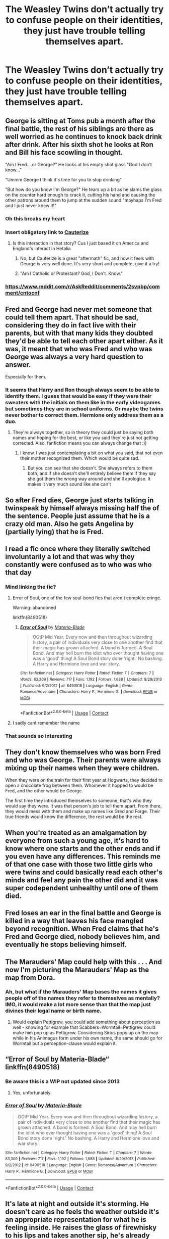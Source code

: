 #+TITLE: The Weasley Twins don’t actually try to confuse people on their identities, they just have trouble telling themselves apart.

* The Weasley Twins don’t actually try to confuse people on their identities, they just have trouble telling themselves apart.
:PROPERTIES:
:Author: Pielikeman
:Score: 380
:DateUnix: 1604249813.0
:DateShort: 2020-Nov-01
:FlairText: Prompt
:END:

** George is sitting at Toms pub a month after the final battle, the rest of his siblings are there as well worried as he continues to knock back drink after drink. After his sixth shot he looks at Ron and Bill his face scowling in thought.

"Am I Fred....or George?" He looks at his empty shot glass "God I don't know..."

"Ummm George I think it's time for you to stop drinking"

"But how do you know I'm George?" He tears up a bit as he slams the glass on the counter hard enough to crack it, cutting his hand and causing the other patrons around them to jump at the sudden sound "mayhaps I'm Fred and I just never knew it!"
:PROPERTIES:
:Author: flingerdinger
:Score: 142
:DateUnix: 1604263547.0
:DateShort: 2020-Nov-02
:END:

*** Oh this breaks my heart
:PROPERTIES:
:Author: coco237
:Score: 31
:DateUnix: 1604266810.0
:DateShort: 2020-Nov-02
:END:


*** Insert obligatory link to [[https://www.fanfiction.net/s/4152700/1/Cauterize][Cauterize]]
:PROPERTIES:
:Author: RMGir
:Score: 16
:DateUnix: 1604274443.0
:DateShort: 2020-Nov-02
:END:

**** Is this interaction in that story? Cus I just based it on America and England's interact in Hetalia
:PROPERTIES:
:Author: flingerdinger
:Score: 14
:DateUnix: 1604274611.0
:DateShort: 2020-Nov-02
:END:

***** No, but Cauterize is a great "aftermath" fic, and how it feels with George is very well done. It's very short and complete, give it a try!
:PROPERTIES:
:Author: RMGir
:Score: 11
:DateUnix: 1604284474.0
:DateShort: 2020-Nov-02
:END:


***** "Am I Catholic or Protestant? God, I Don't. Know."
:PROPERTIES:
:Author: DorianTheGreye
:Score: 13
:DateUnix: 1604281130.0
:DateShort: 2020-Nov-02
:END:


*** [[https://www.reddit.com/r/AskReddit/comments/2svpbp/comment/cntocnf]]
:PROPERTIES:
:Author: Termsndconditions
:Score: 3
:DateUnix: 1604328355.0
:DateShort: 2020-Nov-02
:END:


** Fred and George had never met someone that could tell them apart. That should be sad, considering they do in fact live with their parents, but with that many kids they doubted they'd be able to tell each other apart either. As it was, it meant that who was Fred and who was George was always a very hard question to answer.

Especially for them.
:PROPERTIES:
:Score: 206
:DateUnix: 1604253328.0
:DateShort: 2020-Nov-01
:END:

*** It seems that Harry and Ron though always seem to be able to identify them. I guess that would be easy if they were their sweaters with the initials on them like in the early videogames but sometimes they are in school uniforms. Or maybe the twins never bother to correct them. Hermione only address them as a duo.
:PROPERTIES:
:Author: I_love_DPs
:Score: 110
:DateUnix: 1604254097.0
:DateShort: 2020-Nov-01
:END:

**** They're always together, so in theory they could just be saying both names and hoping for the best, or like you said they're just not getting corrected. Also, fanfiction means you can always change that :))
:PROPERTIES:
:Score: 76
:DateUnix: 1604254193.0
:DateShort: 2020-Nov-01
:END:

***** I know. I was just contemplating a bit on what you said, that not even their mother recognized them. Which would be quite sad.
:PROPERTIES:
:Author: I_love_DPs
:Score: 42
:DateUnix: 1604255413.0
:DateShort: 2020-Nov-01
:END:

****** But you can see that she doesn't. She always refers to them both, and if she doesn't she'll entirely believe them if they say she got them the wrong way around and she'll apologise. It makes it very much sound like she can't
:PROPERTIES:
:Score: 37
:DateUnix: 1604255493.0
:DateShort: 2020-Nov-01
:END:


** So after Fred dies, George just starts talking in twinspeak by himself always missing half the of the sentence. People just assume that he is a crazy old man. Also he gets Angelina by (partially lying) that he is Fred.
:PROPERTIES:
:Author: I_love_DPs
:Score: 81
:DateUnix: 1604255552.0
:DateShort: 2020-Nov-01
:END:


** I read a fic once where they literally switched involuntarily a lot and that was why they constantly were confused as to who was who that day
:PROPERTIES:
:Author: Aniki356
:Score: 75
:DateUnix: 1604257003.0
:DateShort: 2020-Nov-01
:END:

*** Mind linking the fic?
:PROPERTIES:
:Author: JustAFictionNerd
:Score: 11
:DateUnix: 1604269580.0
:DateShort: 2020-Nov-02
:END:

**** Error of Soul, one of the few soul-bond fics that aren't complete cringe.

Warning: abandoned

linkffn(8490518)
:PROPERTIES:
:Author: LancexVance
:Score: 11
:DateUnix: 1604275670.0
:DateShort: 2020-Nov-02
:END:

***** [[https://www.fanfiction.net/s/8490518/1/][*/Error of Soul/*]] by [[https://www.fanfiction.net/u/362453/Materia-Blade][/Materia-Blade/]]

#+begin_quote
  OOtP Mid Year. Every now and then throughout wizarding history, a pair of individuals very close to one another find that their magic has grown attached. A bond is formed. A Soul Bond. And may hell burn the idiot who ever thought having one was a 'good' thing! A Soul Bond story done 'right.' No bashing. A Harry and Hermione love and war story.
#+end_quote

^{/Site/:} ^{fanfiction.net} ^{*|*} ^{/Category/:} ^{Harry} ^{Potter} ^{*|*} ^{/Rated/:} ^{Fiction} ^{T} ^{*|*} ^{/Chapters/:} ^{7} ^{*|*} ^{/Words/:} ^{83,309} ^{*|*} ^{/Reviews/:} ^{717} ^{*|*} ^{/Favs/:} ^{1,192} ^{*|*} ^{/Follows/:} ^{1,688} ^{*|*} ^{/Updated/:} ^{8/29/2013} ^{*|*} ^{/Published/:} ^{9/2/2012} ^{*|*} ^{/id/:} ^{8490518} ^{*|*} ^{/Language/:} ^{English} ^{*|*} ^{/Genre/:} ^{Romance/Adventure} ^{*|*} ^{/Characters/:} ^{Harry} ^{P.,} ^{Hermione} ^{G.} ^{*|*} ^{/Download/:} ^{[[http://www.ff2ebook.com/old/ffn-bot/index.php?id=8490518&source=ff&filetype=epub][EPUB]]} ^{or} ^{[[http://www.ff2ebook.com/old/ffn-bot/index.php?id=8490518&source=ff&filetype=mobi][MOBI]]}

--------------

*FanfictionBot*^{2.0.0-beta} | [[https://github.com/FanfictionBot/reddit-ffn-bot/wiki/Usage][Usage]] | [[https://www.reddit.com/message/compose?to=tusing][Contact]]
:PROPERTIES:
:Author: FanfictionBot
:Score: 7
:DateUnix: 1604275686.0
:DateShort: 2020-Nov-02
:END:


**** I sadly cant remember the name
:PROPERTIES:
:Author: Aniki356
:Score: 6
:DateUnix: 1604269607.0
:DateShort: 2020-Nov-02
:END:


*** That sounds so interesting
:PROPERTIES:
:Author: browtfiwasboredokai
:Score: 3
:DateUnix: 1604274578.0
:DateShort: 2020-Nov-02
:END:


** They don't know themselves who was born Fred and who was George. Their parents were always mixing up their names when they were children.

When they were on the train for their first year at Hogwarts, they decided to open a chocolate frog between them. Whomever it hopped to would be Fred, and the other would be George.

The first time they introduced themselves to someone, that's who they would say they were. It was that person's job to tell them apart. From there, they would mess with them and make up names like Gred and Forge. Their true friends would know the difference, the rest would be the rest.
:PROPERTIES:
:Author: berkeleyjake
:Score: 26
:DateUnix: 1604287427.0
:DateShort: 2020-Nov-02
:END:


** When you're treated as an amalgamation by everyone from such a young age, it's hard to know where one starts and the other ends and if you even have any differences. This reminds me of that one case with those two little girls who were twins and could basically read each other's minds and feel any pain the other did and it was super codependent unhealthy until one of them died.
:PROPERTIES:
:Author: ewww-no-thanks
:Score: 39
:DateUnix: 1604265179.0
:DateShort: 2020-Nov-02
:END:


** Fred loses an ear in the final battle and George is killed in a way that leaves his face mangled beyond recognition. When Fred claims that he's Fred and George died, nobody believes him, and eventually he stops believing himself.
:PROPERTIES:
:Author: sackofgarbage
:Score: 24
:DateUnix: 1604279328.0
:DateShort: 2020-Nov-02
:END:


** The Marauders' Map could help with this . . . And now I'm picturing the Marauders' Map as the map from Dora.
:PROPERTIES:
:Author: DeliSoupItExplodes
:Score: 14
:DateUnix: 1604283457.0
:DateShort: 2020-Nov-02
:END:

*** Ah, but what if the Marauders' Map bases the names it gives people off of the names they refer to themselves as mentally? IMO, it would make a lot more sense than that the map just divines their legal name or birth name.
:PROPERTIES:
:Author: Pielikeman
:Score: 12
:DateUnix: 1604283591.0
:DateShort: 2020-Nov-02
:END:

**** Would explain Pettigrew, you could add something about perception as well - knowing for example that Scabbers=Wormtail=Pettigrew could make him pop up as Pettigrew. Considering Sirius pops up on the map while in his Animagus form under his own name, the same should go for Wormtail but a perception-clause would explain it.
:PROPERTIES:
:Author: Cari_Farah
:Score: 6
:DateUnix: 1604319555.0
:DateShort: 2020-Nov-02
:END:


** “Error of Soul by Materia-Blade“ linkffn(8490518)
:PROPERTIES:
:Author: ceplma
:Score: 9
:DateUnix: 1604251717.0
:DateShort: 2020-Nov-01
:END:

*** Be aware this is a WIP not updated since 2013
:PROPERTIES:
:Author: bazjack
:Score: 8
:DateUnix: 1604266080.0
:DateShort: 2020-Nov-02
:END:

**** Yes, unfortunately.
:PROPERTIES:
:Author: ceplma
:Score: 5
:DateUnix: 1604268054.0
:DateShort: 2020-Nov-02
:END:


*** [[https://www.fanfiction.net/s/8490518/1/][*/Error of Soul/*]] by [[https://www.fanfiction.net/u/362453/Materia-Blade][/Materia-Blade/]]

#+begin_quote
  OOtP Mid Year. Every now and then throughout wizarding history, a pair of individuals very close to one another find that their magic has grown attached. A bond is formed. A Soul Bond. And may hell burn the idiot who ever thought having one was a 'good' thing! A Soul Bond story done 'right.' No bashing. A Harry and Hermione love and war story.
#+end_quote

^{/Site/:} ^{fanfiction.net} ^{*|*} ^{/Category/:} ^{Harry} ^{Potter} ^{*|*} ^{/Rated/:} ^{Fiction} ^{T} ^{*|*} ^{/Chapters/:} ^{7} ^{*|*} ^{/Words/:} ^{83,309} ^{*|*} ^{/Reviews/:} ^{717} ^{*|*} ^{/Favs/:} ^{1,192} ^{*|*} ^{/Follows/:} ^{1,688} ^{*|*} ^{/Updated/:} ^{8/29/2013} ^{*|*} ^{/Published/:} ^{9/2/2012} ^{*|*} ^{/id/:} ^{8490518} ^{*|*} ^{/Language/:} ^{English} ^{*|*} ^{/Genre/:} ^{Romance/Adventure} ^{*|*} ^{/Characters/:} ^{Harry} ^{P.,} ^{Hermione} ^{G.} ^{*|*} ^{/Download/:} ^{[[http://www.ff2ebook.com/old/ffn-bot/index.php?id=8490518&source=ff&filetype=epub][EPUB]]} ^{or} ^{[[http://www.ff2ebook.com/old/ffn-bot/index.php?id=8490518&source=ff&filetype=mobi][MOBI]]}

--------------

*FanfictionBot*^{2.0.0-beta} | [[https://github.com/FanfictionBot/reddit-ffn-bot/wiki/Usage][Usage]] | [[https://www.reddit.com/message/compose?to=tusing][Contact]]
:PROPERTIES:
:Author: FanfictionBot
:Score: 5
:DateUnix: 1604251733.0
:DateShort: 2020-Nov-01
:END:


** It's late at night and outside it's storming. He doesn't care as he feels the weather outside it's an appropriate representation for what he is feeling inside. He raises the glass of firewhisky to his lips and takes another sip, he's already past tipsy and he doesn't intend to stop. Not tonight. "To Fred" Ron calls out as he raises his own glass, Bill, Charlie, Harry and Percy alla raise their glasses in answer. It's been exactly a year since the "Battle of Hogwarts" as the papers are referring to it now. His parents organized a great feast at the Burrow for the family to gather together, even Charlie came back all the way from Romania where he had returned a few months prior. Dinner had been tense but mostly a joyful occasion, after all it's hard to feel sad when you see a hyper active baby with tourquoise hair drooling all over Harry's shirt. Teddy had gone home now though, he had left with Andromeda shortly before his parents decided to go up to bed, followed by Ginny and Hermione. So here they were, the Weasley brothers, slowly getting drunk on a bottle of their father's firewhisky. He laughed, that caught the others' attention. "What?" snapped Ron as he kept snickering, "What 're you thinkin' bout George?" He pressed. " I just thought about something really funny" he laughed again, the others, now fully turned in his direction, looked at him as if he was crazy. He continued "It's just... you know how you keep calling me George? Well... well I'm not really sure you're right" at that he let out another bark of laughter. The others where now staring at him confused "What do you mean, George?" Bill's tone was a mix of confusion and amusement. "That! Exactly that! You keep calling me George but what if I'm not?" his face suddenly lost all traces of laughter "What if I'm not?" he repeated quietly to himself. "You're off your rocker mate" Ron again spoke "you should bloody stop drinking" he glanced at the almost empty glass in his hand. Bill though didn't accept that explanation. "George, hey what- what are you saying?" "You know how everyone always mixed up our names and even mum and dad couldn't tell us apart? Well-" he paused as if to admit a big secret he'd never told anyone "When we where kids we liked to mess up with everyone so we just woke up and... decided who was going to be who for the day." "You mean..." Charlie turned really pale "...you-" he couldn't finish the sentence. "Yeah, we messed up so well that, that... we were not really sure who was who at that point so we just started referring to ourselves as Gred and Forge. It was our secret, our biggest prank." He paused "When we got to Hogwarts eventually we just decided I was going to be George and he was going to be Fred...I mean I think I'm George, I'm just not 100% sure" he concluded. The rest of the room was staring at him with horror and confusion on their faces. "But that's- How could you possibly not know!" Percy got to his feet incensed, George just shrugged. Harry that to that moment had kept silent gasped "The Marauders map!" he exclaimed "The what?" Harry ignored Charlie "It must have shown you on the map, with your own names!" George just shaked his head "We thought the map settled the problem for a bit, but-" his distant expression suddenly got very sharp "we found out we couldn't rely on the map, after your third year" he looked at Ron and Harry "you see the map shows the name people go by, who they think they are, not who they really are." "What does that even mean?" Ron looked suddenly sober "We believe that's why Peter Pettigrew never appeared on the map before third year, before Sirius escaped reminding him who he really was and why he should be afraid, he was just Scabbers the rat." Ron had turned a sick shade of green as he did everytime someone reminded him of his pet Death Eater. " I need more Firewhisky" he croaked. "Mum would have a fit if she found out, you know" Bill looked really worried "That's why she'll never know" George concluded then he flicked his wand and their glasses all refilled with alchool, "To our brother" he said "To Gred".
:PROPERTIES:
:Author: Wendysbooks
:Score: 9
:DateUnix: 1604337767.0
:DateShort: 2020-Nov-02
:END:


** If everyone treats you like two people, then can you really say you're just one? If Fred and George are treated as interchangeably attached, then there's a decent argument to be made that they're whoever they want to be at that time.
:PROPERTIES:
:Author: RisingEarth
:Score: 4
:DateUnix: 1604302114.0
:DateShort: 2020-Nov-02
:END:


** There at two base option. 1. They are (at last partially) different aspects of one person. I this case it could be that Fred remain after death but only Gorge can hear him (in his head) 2. They different but because no one ever could set them apart they don't know which is which and they at last confused/miffled by that.
:PROPERTIES:
:Author: Adanor79
:Score: 4
:DateUnix: 1604309426.0
:DateShort: 2020-Nov-02
:END:


** [[https://www.fanfiction.net/s/2059126/1/Forge-and-Gred]]
:PROPERTIES:
:Author: TheSteadfastNarnian
:Score: 3
:DateUnix: 1604281320.0
:DateShort: 2020-Nov-02
:END:


** I'm getting strong Rozencrantz and Guildenstern vibes with this one!
:PROPERTIES:
:Author: love_me_some_cats
:Score: 3
:DateUnix: 1604297558.0
:DateShort: 2020-Nov-02
:END:


** This prompt reminds me of this funny Reddit thread:

[[https://amp.reddit.com/r/NoStupidQuestions/comments/bpolnx/parents_with_twins_are_you_100_sure_that_both/]]
:PROPERTIES:
:Author: Termsndconditions
:Score: 2
:DateUnix: 1604326509.0
:DateShort: 2020-Nov-02
:END:


** Ive read a story like this. I think it was called Fred or George? Id put the link but im not sure how.
:PROPERTIES:
:Author: AlexTheDragon1306
:Score: 2
:DateUnix: 1608830482.0
:DateShort: 2020-Dec-24
:END:
